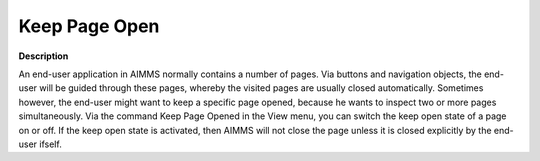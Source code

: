 .. |img_def_Keep_Open_button_bmp| image:: images/Keep_Open_button.bmp


.. _Miscellaneous_Keep_Page_Open:


Keep Page Open
==============

**Description** 

An end-user application in AIMMS normally contains a number of pages. Via buttons and navigation objects, the end-user will be guided through these pages, whereby the visited pages are usually closed automatically. Sometimes however, the end-user might want to keep a specific page opened, because he wants to inspect two or more pages simultaneously. Via the command |img_def_Keep_Open_button_bmp| Keep Page Opened in the View menu, you can switch the keep open state of a page on or off. If the keep open state is activated, then AIMMS will not close the page unless it is closed explicitly by the end-user ifself.



